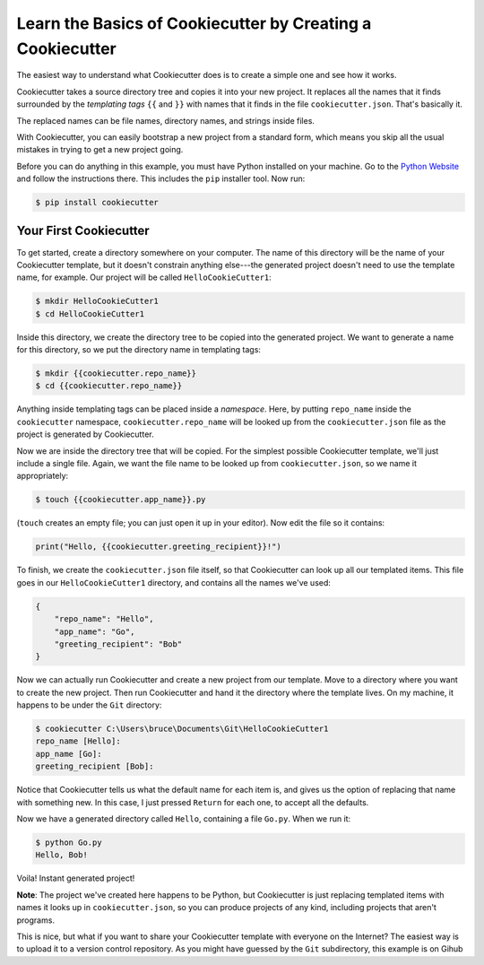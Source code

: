 ===========================================================
Learn the Basics of Cookiecutter by Creating a Cookiecutter
===========================================================

The easiest way to understand what Cookiecutter does is to create a simple one
and see how it works.

Cookiecutter takes a source directory tree and copies it into your new
project. It replaces all the names that it finds surrounded by the
*templating tags* ``{{`` and ``}}`` with names that it finds in the file
``cookiecutter.json``. That's basically it. 

The replaced names can be file names, directory names, and strings inside
files.

With Cookiecutter, you can easily bootstrap a new project from a standard
form, which means you skip all the usual mistakes in trying to get a new
project going.

Before you can do anything in this example, you must have Python installed on
your machine. Go to the `Python Website <https://www.python.org/>`_ and follow
the instructions there. This includes the ``pip`` installer tool. Now run:

.. code-block:: bash

	$ pip install cookiecutter

Your First Cookiecutter
-----------------------

To get started, create a directory somewhere on your computer. The name of
this directory will be the name of your Cookiecutter template, but it doesn't
constrain anything else---the generated project doesn't need to use the
template name, for example. Our project will be called ``HelloCookieCutter1``:

.. code-block:: bash

    $ mkdir HelloCookieCutter1
    $ cd HelloCookieCutter1

Inside this directory, we create the directory tree to be copied into the
generated project. We want to generate a name for this directory, so
we put the directory name in templating tags:

.. code-block:: bash

	$ mkdir {{cookiecutter.repo_name}}
	$ cd {{cookiecutter.repo_name}}

Anything inside templating tags can be placed inside a *namespace*. Here, by
putting ``repo_name`` inside the ``cookiecutter`` namespace,
``cookiecutter.repo_name`` will be looked up from the ``cookiecutter.json``
file as the project is generated by Cookiecutter.

Now we are inside the directory tree that will be copied. For the simplest
possible Cookiecutter template, we'll just include a single file. Again, we want
the file name to be looked up from ``cookiecutter.json``, so we name it appropriately:

.. code-block:: bash

	$ touch {{cookiecutter.app_name}}.py

(``touch`` creates an empty file; you can just open it up in your editor). Now edit the
file so it contains:

.. code-block:: python

	print("Hello, {{cookiecutter.greeting_recipient}}!")

To finish, we create the ``cookiecutter.json`` file itself, so that
Cookiecutter can look up all our templated items. This file goes in our
``HelloCookieCutter1`` directory, and contains all the names we've used:

.. code-block:: json

	{
	    "repo_name": "Hello",
	    "app_name": "Go",
	    "greeting_recipient": "Bob"
	}

Now we can actually run Cookiecutter and create a new project from our
template. Move to a directory where you want to create the new project. Then
run Cookiecutter and hand it the directory where the template lives. On my
machine, it happens to be under the ``Git`` directory:

.. code-block:: bash

	$ cookiecutter C:\Users\bruce\Documents\Git\HelloCookieCutter1
	repo_name [Hello]:
	app_name [Go]:
	greeting_recipient [Bob]:

Notice that Cookiecutter tells us what the default name for each item is, and gives us the option
of replacing that name with something new. In this case, I just pressed ``Return`` for each one,
to accept all the defaults.

Now we have a generated directory called ``Hello``, containing a file ``Go.py``. When we run it:

.. code-block:: bash

	$ python Go.py
	Hello, Bob!

Voila! Instant generated project!


**Note**: The project we've created here happens to be Python, but Cookiecutter is just replacing
templated items with names it looks up in ``cookiecutter.json``, so you can produce projects of
any kind, including projects that aren't programs.

This is nice, but what if you want to share your Cookiecutter template with everyone on the Internet?
The easiest way is to upload it to a version control repository. As you might have guessed by the ``Git``
subdirectory, this example is on Gihub